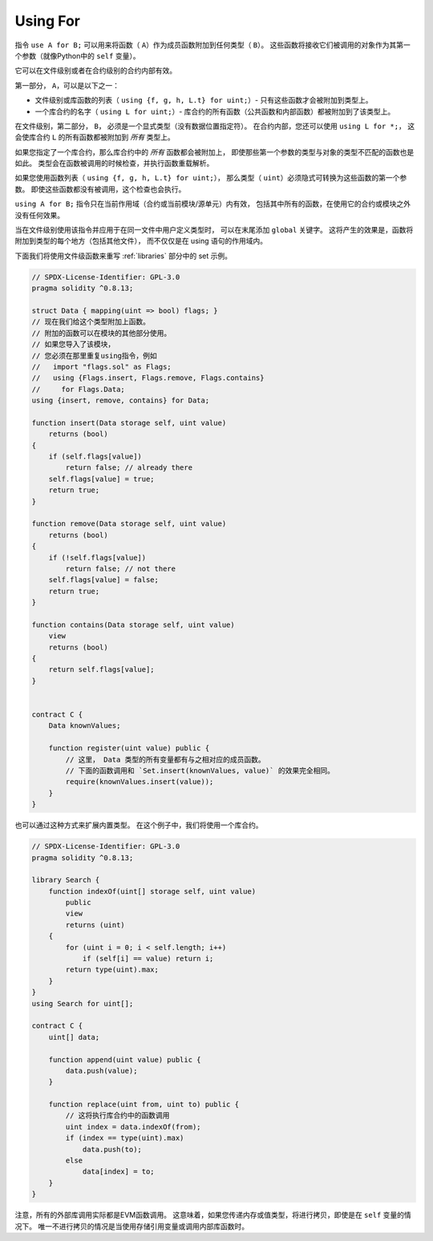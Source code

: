 .. index:: ! using for, library

.. _using-for:

*********
Using For
*********

指令 ``use A for B;`` 可以用来将函数（ ``A``）作为成员函数附加到任何类型（ ``B``）。
这些函数将接收它们被调用的对象作为其第一个参数（就像Python中的 ``self`` 变量）。

它可以在文件级别或者在合约级别的合约内部有效。

第一部分， ``A``，可以是以下之一：

- 文件级别或库函数的列表（ ``using {f, g, h, L.t} for uint;``）-
  只有这些函数才会被附加到类型上。
- 一个库合约的名字（ ``using L for uint;``）-
  库合约的所有函数（公共函数和内部函数）都被附加到了该类型上。

在文件级别，第二部分， ``B``， 必须是一个显式类型（没有数据位置指定符）。
在合约内部，您还可以使用 ``using L for *;``，
这会使库合约 ``L`` 的所有函数都被附加到 *所有* 类型上。

如果您指定了一个库合约，那么库合约中的 *所有* 函数都会被附加上，
即使那些第一个参数的类型与对象的类型不匹配的函数也是如此。
类型会在函数被调用的时候检查，并执行函数重载解析。

如果您使用函数列表（ ``using {f, g, h, L.t} for uint;``），
那么类型（ ``uint``）必须隐式可转换为这些函数的第一个参数。
即使这些函数都没有被调用，这个检查也会执行。

``using A for B;`` 指令只在当前作用域（合约或当前模块/源单元）内有效，
包括其中所有的函数，在使用它的合约或模块之外没有任何效果。

当在文件级别使用该指令并应用于在同一文件中用户定义类型时，
可以在末尾添加 ``global`` 关键字。
这将产生的效果是，函数将附加到类型的每个地方（包括其他文件），
而不仅仅是在 using 语句的作用域内。

下面我们将使用文件级函数来重写 :ref:`libraries` 部分中的 set 示例。

.. code-block:: solidity

    // SPDX-License-Identifier: GPL-3.0
    pragma solidity ^0.8.13;

    struct Data { mapping(uint => bool) flags; }
    // 现在我们给这个类型附加上函数。
    // 附加的函数可以在模块的其他部分使用。
    // 如果您导入了该模块，
    // 您必须在那里重复using指令，例如
    //   import "flags.sol" as Flags;
    //   using {Flags.insert, Flags.remove, Flags.contains}
    //     for Flags.Data;
    using {insert, remove, contains} for Data;

    function insert(Data storage self, uint value)
        returns (bool)
    {
        if (self.flags[value])
            return false; // already there
        self.flags[value] = true;
        return true;
    }

    function remove(Data storage self, uint value)
        returns (bool)
    {
        if (!self.flags[value])
            return false; // not there
        self.flags[value] = false;
        return true;
    }

    function contains(Data storage self, uint value)
        view
        returns (bool)
    {
        return self.flags[value];
    }


    contract C {
        Data knownValues;

        function register(uint value) public {
            // 这里， Data 类型的所有变量都有与之相对应的成员函数。
            // 下面的函数调用和 `Set.insert(knownValues, value)` 的效果完全相同。
            require(knownValues.insert(value));
        }
    }

也可以通过这种方式来扩展内置类型。
在这个例子中，我们将使用一个库合约。

.. code-block:: solidity

    // SPDX-License-Identifier: GPL-3.0
    pragma solidity ^0.8.13;

    library Search {
        function indexOf(uint[] storage self, uint value)
            public
            view
            returns (uint)
        {
            for (uint i = 0; i < self.length; i++)
                if (self[i] == value) return i;
            return type(uint).max;
        }
    }
    using Search for uint[];

    contract C {
        uint[] data;

        function append(uint value) public {
            data.push(value);
        }

        function replace(uint from, uint to) public {
            // 这将执行库合约中的函数调用
            uint index = data.indexOf(from);
            if (index == type(uint).max)
                data.push(to);
            else
                data[index] = to;
        }
    }

注意，所有的外部库调用实际都是EVM函数调用。
这意味着，如果您传递内存或值类型，将进行拷贝，即使是在 ``self`` 变量的情况下。
唯一不进行拷贝的情况是当使用存储引用变量或调用内部库函数时。
